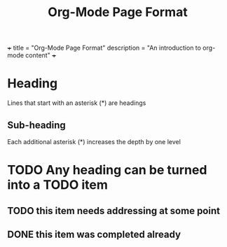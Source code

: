 +++
title = "Org-Mode Page Format"
description = "An introduction to org-mode content"
+++
#+TITLE: Org-Mode Page Format
#+OPTIONS: toc:nil

* Heading
Lines that start with an asterisk (*) are headings
** Sub-heading
Each additional asterisk (*) increases the depth by one level
* TODO Any heading can be turned into a TODO item
** TODO this item needs addressing at some point
** DONE this item was completed already